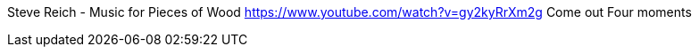 [MUSIC]
Steve Reich - Music for Pieces of Wood
https://www.youtube.com/watch?v=gy2kyRrXm2g
Come out
Four moments

